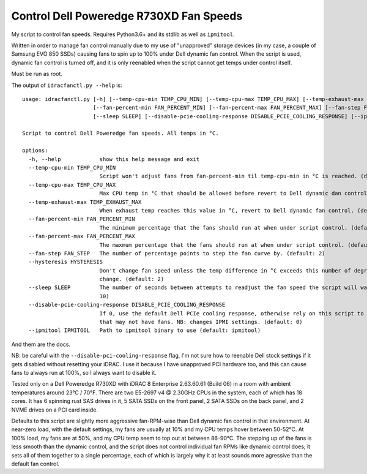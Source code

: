 Control Dell Poweredge R730XD Fan Speeds
========================================

My script to control fan speeds.  Requires Python3.6+ and its stdlib as well
as ``ipmitool``.

Written in order to manage fan control manually due to my use of "unapproved"
storage devices (in my case, a couple of Samsung EVO 850 SSDs) causing fans to
spin up to 100% under Dell dynamic fan control.  When the script is used,
dynamic fan control is turned off, and it is only reenabled when the script
cannot get temps under control itself.

Must be run as root.

The output of ``idracfanctl.py --help`` is::

    usage: idracfanctl.py [-h] [--temp-cpu-min TEMP_CPU_MIN] [--temp-cpu-max TEMP_CPU_MAX] [--temp-exhaust-max TEMP_EXHAUST_MAX]
                          [--fan-percent-min FAN_PERCENT_MIN] [--fan-percent-max FAN_PERCENT_MAX] [--fan-step FAN_STEP] [--hysteresis HYSTERESIS]
                          [--sleep SLEEP] [--disable-pcie-cooling-response DISABLE_PCIE_COOLING_RESPONSE] [--ipmitool IPMITOOL]

    Script to control Dell Poweredge fan speeds. All temps in °C.

    options:
      -h, --help            show this help message and exit
      --temp-cpu-min TEMP_CPU_MIN
                            Script won't adjust fans from fan-percent-min til temp-cpu-min in °C is reached. (default: 45)
      --temp-cpu-max TEMP_CPU_MAX
                            Max CPU temp in °C that should be allowed before revert to Dell dynamic dan control. (default: 97)
      --temp-exhaust-max TEMP_EXHAUST_MAX
                            When exhaust temp reaches this value in °C, revert to Dell dynamic fan control. (default: 60)
      --fan-percent-min FAN_PERCENT_MIN
                            The minimum percentage that the fans should run at when under script control. (default: 10)
      --fan-percent-max FAN_PERCENT_MAX
                            The maxmum percentage that the fans should run at when under script control. (default: 57)
      --fan-step FAN_STEP   The number of percentage points to step the fan curve by. (default: 2)
      --hysteresis HYSTERESIS
                            Don't change fan speed unless the temp difference in °C exceeds this number of degrees since the last fan speed
                            change. (default: 2)
      --sleep SLEEP         The number of seconds between attempts to readjust the fan speed the script will wait within the main loop. (default:
                            10)
      --disable-pcie-cooling-response DISABLE_PCIE_COOLING_RESPONSE
                            If 0, use the default Dell PCIe cooling response, otherwise rely on this script to do the cooling even for PCIe cards
                            that may not have fans. NB: changes IPMI settings. (default: 0)
      --ipmitool IPMITOOL   Path to ipmitool binary to use (default: ipmitool)
  
And them are the docs.
      
NB: be careful with the ``--disable-pci-cooling-response`` flag, I'm not sure
how to reenable Dell stock settings if it gets disabled without resetting your
iDRAC.  I use it because I have unapproved PCI hardware too, and this can cause
fans to always run at 100%, so I always want to disable it.

Tested only on a Dell Poweredge R730XD with iDRAC 8 Enterprise 2.63.60.61
(Build 06) in a room with ambient temperatures around 23°C / 70°F.  There are
two E5-2697 v4 @ 2.30GHz CPUs in the system, each of which has 18 cores.  It
has 6 spinning rust SAS drives in it, 5 SATA SSDs on the front panel, 2 SATA
SSDs on the back panel, and 2 NVME drives on a PCI card inside.

Defaults to this script are slightly more aggressive fan-RPM-wise than Dell
dynamic fan control in that environment.  At near-zero load, with the default
settings, my fans are usually at 10% and my CPU temps hover between 50-52°C.
At 100% load, my fans are at 50%, and my CPU temp seem to top out at between
86-90°C.  The stepping up of the fans is less smooth than the dynamic control,
and the script does not control individual fan RPMs like dynamic control does;
it sets all of them together to a single percentage, each of which is largely
why it at least sounds more agressive than the default fan control.

